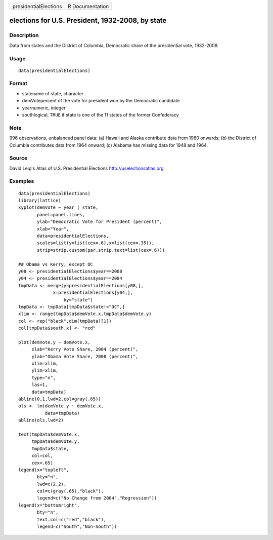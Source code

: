 +-------------------------+-------------------+
| presidentialElections   | R Documentation   |
+-------------------------+-------------------+

elections for U.S. President, 1932-2008, by state
-------------------------------------------------

Description
~~~~~~~~~~~

Data from states and the District of Columbia, Democratic share of the
presidential vote, 1932-2008.

Usage
~~~~~

::

    data(presidentialElections)

Format
~~~~~~

-  statename of state, character

-  demVotepercent of the vote for president won by the Democratic
   candidate

-  yearnumeric, integer

-  southlogical, ``TRUE`` if state is one of the 11 states of the former
   Confederacy

Note
~~~~

996 observations, unbalanced panel data: (a) Hawaii and Alaska
contribute data from 1960 onwards; (b) the District of Columbia
contributes data from 1964 onward; (c) Alabama has missing data for 1948
and 1964.

Source
~~~~~~

David Leip's Atlas of U.S. Presidential Elections
`http://uselectionsatlas.org <http://uselectionsatlas.org>`_

Examples
~~~~~~~~

::

    data(presidentialElections)
    library(lattice)
    xyplot(demVote ~ year | state,
           panel=panel.lines,
           ylab="Democratic Vote for President (percent)",
           xlab="Year",
           data=presidentialElections,
           scales=list(y=list(cex=.6),x=list(cex=.35)),
           strip=strip.custom(par.strip.text=list(cex=.6)))

    ## Obama vs Kerry, except DC
    y08 <- presidentialElections$year==2008
    y04 <- presidentialElections$year==2004
    tmpData <- merge(y=presidentialElections[y08,],
                 x=presidentialElections[y04,],
                     by="state")
    tmpData <- tmpData[tmpData$state!="DC",]
    xlim <- range(tmpData$demVote.x,tmpData$demVote.y)
    col <- rep("black",dim(tmpData)[1])
    col[tmpData$south.x] <- "red"

    plot(demVote.y ~ demVote.x,
         xlab="Kerry Vote Share, 2004 (percent)",
         ylab="Obama Vote Share, 2008 (percent)",
         xlim=xlim,
         ylim=xlim,
         type="n",
         las=1,
         data=tmpData)
    abline(0,1,lwd=2,col=gray(.65))
    ols <- lm(demVote.y ~ demVote.x,
              data=tmpData)
    abline(ols,lwd=2)   

    text(tmpData$demVote.x,
         tmpData$demVote.y,
         tmpData$state,
         col=col,
         cex=.65)
    legend(x="topleft",
           bty="n",
           lwd=c(2,2),
           col=c(gray(.65),"black"),
           legend=c("No Change from 2004","Regression"))
    legend(x="bottomright",
           bty="n",
           text.col=c("red","black"),
           legend=c("South","Non-South"))

